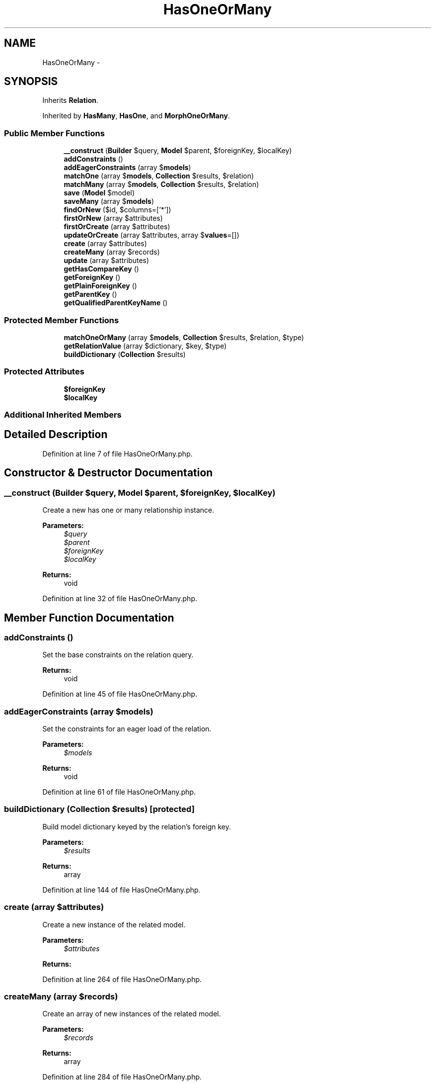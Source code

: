 .TH "HasOneOrMany" 3 "Tue Apr 14 2015" "Version 1.0" "VirtualSCADA" \" -*- nroff -*-
.ad l
.nh
.SH NAME
HasOneOrMany \- 
.SH SYNOPSIS
.br
.PP
.PP
Inherits \fBRelation\fP\&.
.PP
Inherited by \fBHasMany\fP, \fBHasOne\fP, and \fBMorphOneOrMany\fP\&.
.SS "Public Member Functions"

.in +1c
.ti -1c
.RI "\fB__construct\fP (\fBBuilder\fP $query, \fBModel\fP $parent, $foreignKey, $localKey)"
.br
.ti -1c
.RI "\fBaddConstraints\fP ()"
.br
.ti -1c
.RI "\fBaddEagerConstraints\fP (array $\fBmodels\fP)"
.br
.ti -1c
.RI "\fBmatchOne\fP (array $\fBmodels\fP, \fBCollection\fP $results, $relation)"
.br
.ti -1c
.RI "\fBmatchMany\fP (array $\fBmodels\fP, \fBCollection\fP $results, $relation)"
.br
.ti -1c
.RI "\fBsave\fP (\fBModel\fP $model)"
.br
.ti -1c
.RI "\fBsaveMany\fP (array $\fBmodels\fP)"
.br
.ti -1c
.RI "\fBfindOrNew\fP ($id, $columns=['*'])"
.br
.ti -1c
.RI "\fBfirstOrNew\fP (array $attributes)"
.br
.ti -1c
.RI "\fBfirstOrCreate\fP (array $attributes)"
.br
.ti -1c
.RI "\fBupdateOrCreate\fP (array $attributes, array $\fBvalues\fP=[])"
.br
.ti -1c
.RI "\fBcreate\fP (array $attributes)"
.br
.ti -1c
.RI "\fBcreateMany\fP (array $records)"
.br
.ti -1c
.RI "\fBupdate\fP (array $attributes)"
.br
.ti -1c
.RI "\fBgetHasCompareKey\fP ()"
.br
.ti -1c
.RI "\fBgetForeignKey\fP ()"
.br
.ti -1c
.RI "\fBgetPlainForeignKey\fP ()"
.br
.ti -1c
.RI "\fBgetParentKey\fP ()"
.br
.ti -1c
.RI "\fBgetQualifiedParentKeyName\fP ()"
.br
.in -1c
.SS "Protected Member Functions"

.in +1c
.ti -1c
.RI "\fBmatchOneOrMany\fP (array $\fBmodels\fP, \fBCollection\fP $results, $relation, $type)"
.br
.ti -1c
.RI "\fBgetRelationValue\fP (array $dictionary, $key, $type)"
.br
.ti -1c
.RI "\fBbuildDictionary\fP (\fBCollection\fP $results)"
.br
.in -1c
.SS "Protected Attributes"

.in +1c
.ti -1c
.RI "\fB$foreignKey\fP"
.br
.ti -1c
.RI "\fB$localKey\fP"
.br
.in -1c
.SS "Additional Inherited Members"
.SH "Detailed Description"
.PP 
Definition at line 7 of file HasOneOrMany\&.php\&.
.SH "Constructor & Destructor Documentation"
.PP 
.SS "__construct (\fBBuilder\fP $query, \fBModel\fP $parent,  $foreignKey,  $localKey)"
Create a new has one or many relationship instance\&.
.PP
\fBParameters:\fP
.RS 4
\fI$query\fP 
.br
\fI$parent\fP 
.br
\fI$foreignKey\fP 
.br
\fI$localKey\fP 
.RE
.PP
\fBReturns:\fP
.RS 4
void 
.RE
.PP

.PP
Definition at line 32 of file HasOneOrMany\&.php\&.
.SH "Member Function Documentation"
.PP 
.SS "addConstraints ()"
Set the base constraints on the relation query\&.
.PP
\fBReturns:\fP
.RS 4
void 
.RE
.PP

.PP
Definition at line 45 of file HasOneOrMany\&.php\&.
.SS "addEagerConstraints (array $models)"
Set the constraints for an eager load of the relation\&.
.PP
\fBParameters:\fP
.RS 4
\fI$models\fP 
.RE
.PP
\fBReturns:\fP
.RS 4
void 
.RE
.PP

.PP
Definition at line 61 of file HasOneOrMany\&.php\&.
.SS "buildDictionary (\fBCollection\fP $results)\fC [protected]\fP"
Build model dictionary keyed by the relation's foreign key\&.
.PP
\fBParameters:\fP
.RS 4
\fI$results\fP 
.RE
.PP
\fBReturns:\fP
.RS 4
array 
.RE
.PP

.PP
Definition at line 144 of file HasOneOrMany\&.php\&.
.SS "create (array $attributes)"
Create a new instance of the related model\&.
.PP
\fBParameters:\fP
.RS 4
\fI$attributes\fP 
.RE
.PP
\fBReturns:\fP
.RS 4
.RE
.PP

.PP
Definition at line 264 of file HasOneOrMany\&.php\&.
.SS "createMany (array $records)"
Create an array of new instances of the related model\&.
.PP
\fBParameters:\fP
.RS 4
\fI$records\fP 
.RE
.PP
\fBReturns:\fP
.RS 4
array 
.RE
.PP

.PP
Definition at line 284 of file HasOneOrMany\&.php\&.
.SS "findOrNew ( $id,  $columns = \fC['*']\fP)"
Find a model by its primary key or return new instance of the related model\&.
.PP
\fBParameters:\fP
.RS 4
\fI$id\fP 
.br
\fI$columns\fP 
.RE
.PP
\fBReturns:\fP
.RS 4
| 
.RE
.PP

.PP
Definition at line 194 of file HasOneOrMany\&.php\&.
.SS "firstOrCreate (array $attributes)"
Get the first related record matching the attributes or create it\&.
.PP
\fBParameters:\fP
.RS 4
\fI$attributes\fP 
.RE
.PP
\fBReturns:\fP
.RS 4
.RE
.PP

.PP
Definition at line 230 of file HasOneOrMany\&.php\&.
.SS "firstOrNew (array $attributes)"
Get the first related model record matching the attributes or instantiate it\&.
.PP
\fBParameters:\fP
.RS 4
\fI$attributes\fP 
.RE
.PP
\fBReturns:\fP
.RS 4
.RE
.PP

.PP
Definition at line 212 of file HasOneOrMany\&.php\&.
.SS "getForeignKey ()"
Get the foreign key for the relationship\&.
.PP
\fBReturns:\fP
.RS 4
string 
.RE
.PP

.PP
Definition at line 327 of file HasOneOrMany\&.php\&.
.SS "getHasCompareKey ()"
Get the key for comparing against the parent key in 'has' query\&.
.PP
\fBReturns:\fP
.RS 4
string 
.RE
.PP

.PP
Definition at line 317 of file HasOneOrMany\&.php\&.
.SS "getParentKey ()"
Get the key value of the parent's local key\&.
.PP
\fBReturns:\fP
.RS 4
mixed 
.RE
.PP

.PP
Definition at line 349 of file HasOneOrMany\&.php\&.
.SS "getPlainForeignKey ()"
Get the plain foreign key\&.
.PP
\fBReturns:\fP
.RS 4
string 
.RE
.PP

.PP
Definition at line 337 of file HasOneOrMany\&.php\&.
.SS "getQualifiedParentKeyName ()"
Get the fully qualified parent key name\&.
.PP
\fBReturns:\fP
.RS 4
string 
.RE
.PP

.PP
Definition at line 359 of file HasOneOrMany\&.php\&.
.SS "getRelationValue (array $dictionary,  $key,  $type)\fC [protected]\fP"
Get the value of a relationship by one or many type\&.
.PP
\fBParameters:\fP
.RS 4
\fI$dictionary\fP 
.br
\fI$key\fP 
.br
\fI$type\fP 
.RE
.PP
\fBReturns:\fP
.RS 4
mixed 
.RE
.PP

.PP
Definition at line 131 of file HasOneOrMany\&.php\&.
.SS "matchMany (array $models, \fBCollection\fP $results,  $relation)"
Match the eagerly loaded results to their many parents\&.
.PP
\fBParameters:\fP
.RS 4
\fI$models\fP 
.br
\fI$results\fP 
.br
\fI$relation\fP 
.RE
.PP
\fBReturns:\fP
.RS 4
array 
.RE
.PP

.PP
Definition at line 87 of file HasOneOrMany\&.php\&.
.SS "matchOne (array $models, \fBCollection\fP $results,  $relation)"
Match the eagerly loaded results to their single parents\&.
.PP
\fBParameters:\fP
.RS 4
\fI$models\fP 
.br
\fI$results\fP 
.br
\fI$relation\fP 
.RE
.PP
\fBReturns:\fP
.RS 4
array 
.RE
.PP

.PP
Definition at line 74 of file HasOneOrMany\&.php\&.
.SS "matchOneOrMany (array $models, \fBCollection\fP $results,  $relation,  $type)\fC [protected]\fP"
Match the eagerly loaded results to their many parents\&.
.PP
\fBParameters:\fP
.RS 4
\fI$models\fP 
.br
\fI$results\fP 
.br
\fI$relation\fP 
.br
\fI$type\fP 
.RE
.PP
\fBReturns:\fP
.RS 4
array 
.RE
.PP

.PP
Definition at line 101 of file HasOneOrMany\&.php\&.
.SS "save (\fBModel\fP $model)"
Attach a model instance to the parent model\&.
.PP
\fBParameters:\fP
.RS 4
\fI$model\fP 
.RE
.PP
\fBReturns:\fP
.RS 4
.RE
.PP

.PP
Definition at line 167 of file HasOneOrMany\&.php\&.
.SS "saveMany (array $models)"
Attach an array of models to the parent instance\&.
.PP
\fBParameters:\fP
.RS 4
\fI$models\fP 
.RE
.PP
\fBReturns:\fP
.RS 4
array 
.RE
.PP

.PP
Definition at line 180 of file HasOneOrMany\&.php\&.
.SS "update (array $attributes)"
Perform an update on all the related models\&.
.PP
\fBParameters:\fP
.RS 4
\fI$attributes\fP 
.RE
.PP
\fBReturns:\fP
.RS 4
int 
.RE
.PP

.PP
Definition at line 302 of file HasOneOrMany\&.php\&.
.SS "updateOrCreate (array $attributes, array $values = \fC[]\fP)"
Create or update a related record matching the attributes, and fill it with values\&.
.PP
\fBParameters:\fP
.RS 4
\fI$attributes\fP 
.br
\fI$values\fP 
.RE
.PP
\fBReturns:\fP
.RS 4
.RE
.PP

.PP
Definition at line 247 of file HasOneOrMany\&.php\&.
.SH "Field Documentation"
.PP 
.SS "$foreignKey\fC [protected]\fP"

.PP
Definition at line 14 of file HasOneOrMany\&.php\&.
.SS "$localKey\fC [protected]\fP"

.PP
Definition at line 21 of file HasOneOrMany\&.php\&.

.SH "Author"
.PP 
Generated automatically by Doxygen for VirtualSCADA from the source code\&.
